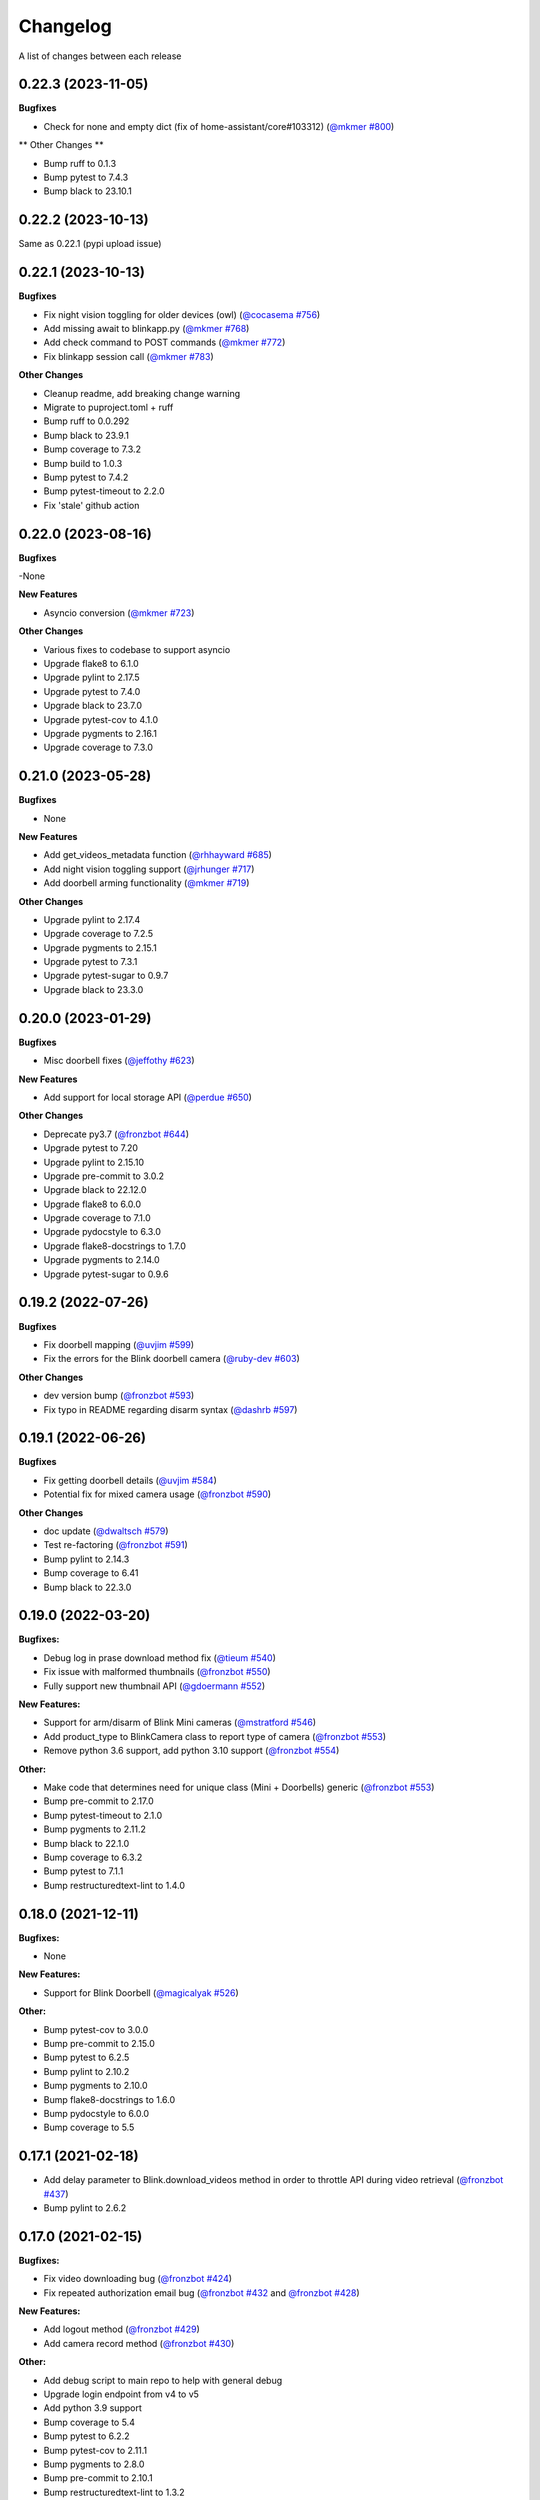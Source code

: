 =========
Changelog
=========

A list of changes between each release

0.22.3 (2023-11-05)
~~~~~~~~~~~~~~~~~~~~~~~~~~~~~~~

**Bugfixes**

- Check for none and empty dict (fix of home-assistant/core#103312) (`@mkmer #800 <https://github.com/fronzbot/blinkpy/pull/800>`__)

** Other Changes **

- Bump ruff to 0.1.3
- Bump pytest to 7.4.3
- Bump black to 23.10.1


0.22.2 (2023-10-13)
~~~~~~~~~~~~~~~~~~~~~~~~~~~~~~~

Same as 0.22.1 (pypi upload issue)

0.22.1 (2023-10-13)
~~~~~~~~~~~~~~~~~~~~~~~~~~~~~~~

**Bugfixes**

- Fix night vision toggling for older devices (owl) (`@cocasema #756 <https://github.com/fronzbot/blinkpy/pull/756>`__)
- Add missing await to blinkapp.py (`@mkmer #768 <https://github.com/fronzbot/blinkpy/pull/768>`__)
- Add check command to POST commands (`@mkmer #772 <https://github.com/fronzbot/blinkpy/pull/772>`__)
- Fix blinkapp session call (`@mkmer #783 <https://github.com/fronzbot/blinkpy/pull/783>`__)

**Other Changes**

- Cleanup readme, add breaking change warning
- Migrate to puproject.toml + ruff
- Bump ruff to 0.0.292
- Bump black to 23.9.1
- Bump coverage to 7.3.2
- Bump build to 1.0.3
- Bump pytest to 7.4.2
- Bump pytest-timeout to 2.2.0
- Fix 'stale' github action

0.22.0 (2023-08-16)
~~~~~~~~~~~~~~~~~~~~~~~~~~~~~~~

**Bugfixes**

-None

**New Features**

- Asyncio conversion (`@mkmer #723 <https://github.com/fronzbot/blinkpy/pull/723>`__)

**Other Changes**

- Various fixes to codebase to support asyncio
- Upgrade flake8 to 6.1.0
- Upgrade pylint to 2.17.5
- Upgrade pytest to 7.4.0
- Upgrade black to 23.7.0
- Upgrade pytest-cov to 4.1.0
- Upgrade pygments to 2.16.1
- Upgrade coverage to 7.3.0

0.21.0 (2023-05-28)
~~~~~~~~~~~~~~~~~~~~~~~~~~~~~~~

**Bugfixes**

- None

**New Features**

- Add get_videos_metadata function (`@rhhayward #685 <https://github.com/fronzbot/blinkpy/pull/685>`__)
- Add night vision toggling support (`@jrhunger #717 <https://github.com/fronzbot/blinkpy/pull/717>`__)
- Add doorbell arming functionality (`@mkmer #719 <https://github.com/fronzbot/blinkpy/pull/719>`__)

**Other Changes**

- Upgrade pylint to 2.17.4
- Upgrade coverage to 7.2.5
- Upgrade pygments to 2.15.1
- Upgrade pytest to 7.3.1
- Upgrade pytest-sugar to 0.9.7
- Upgrade black to 23.3.0


0.20.0 (2023-01-29)
~~~~~~~~~~~~~~~~~~~~~~~~~~~~~~~

**Bugfixes**

- Misc doorbell fixes (`@jeffothy #623 <https://github.com/fronzbot/blinkpy/pull/623>`__)

**New Features**

- Add support for local storage API (`@perdue #650 <https://github.com/fronzbot/blinkpy/pull/650>`__)

**Other Changes**

- Deprecate py3.7 (`@fronzbot #644 <https://github.com/fronzbot/blinkpy/pull/644>`__)
- Upgrade pytest to 7.20
- Upgrade pylint to 2.15.10
- Upgrade pre-commit to 3.0.2
- Upgrade black to 22.12.0
- Upgrade flake8 to 6.0.0
- Upgrade coverage to 7.1.0
- Upgrade pydocstyle to 6.3.0
- Upgrade flake8-docstrings to 1.7.0
- Upgrade pygments to 2.14.0
- Upgrade pytest-sugar to 0.9.6


0.19.2 (2022-07-26)
~~~~~~~~~~~~~~~~~~~~~~~~~~~~~~~

**Bugfixes**

- Fix doorbell mapping (`@uvjim #599 <https://github.com/fronzbot/blinkpy/pull/599>`__)
- Fix the errors for the Blink doorbell camera (`@ruby-dev #603 <https://github.com/fronzbot/blinkpy/pull/603>`__)

**Other Changes**

- dev version bump (`@fronzbot #593 <https://github.com/fronzbot/blinkpy/pull/593>`__)
- Fix typo in README regarding disarm syntax (`@dashrb #597 <https://github.com/fronzbot/blinkpy/pull/597>`__)


0.19.1 (2022-06-26)
~~~~~~~~~~~~~~~~~~~~~~~~~~~~~~~

**Bugfixes**

- Fix getting doorbell details (`@uvjim #584 <https://github.com/fronzbot/blinkpy/pull/584>`__)
- Potential fix for mixed camera usage (`@fronzbot #590 <https://github.com/fronzbot/blinkpy/pull/590>`__)

**Other Changes**

- doc update (`@dwaltsch #579 <https://github.com/fronzbot/blinkpy/pull/579>`__)
- Test re-factoring (`@fronzbot #591 <https://github.com/fronzbot/blinkpy/pull/591>`__)
- Bump pylint to 2.14.3
- Bump coverage to 6.41
- Bump black to 22.3.0


0.19.0 (2022-03-20)
~~~~~~~~~~~~~~~~~~~~~~~~~~~~~~~

**Bugfixes:**

- Debug log in prase download method fix (`@tieum #540 <https://github.com/fronzbot/blinkpy/pull/540>`__)
- Fix issue with malformed thumbnails (`@fronzbot #550 <https://github.com/fronzbot/blinkpy/pull/550>`__)
- Fully support new thumbnail API (`@gdoermann #552 <https://github.com/fronzbot/blinkpy/pull/552>`__)

**New Features:**

- Support for arm/disarm of Blink Mini cameras (`@mstratford #546 <https://github.com/fronzbot/blinkpy/pull/546>`__)
- Add product_type to BlinkCamera class to report type of camera (`@fronzbot #553 <https://github.com/fronzbot/blinkpy/pull/553>`__)
- Remove python 3.6 support, add python 3.10 support (`@fronzbot #554 <https://github.com/fronzbot/blinkpy/pull/554>`__)

**Other:**

- Make code that determines need for unique class (Mini + Doorbells) generic (`@fronzbot #553 <https://github.com/fronzbot/blinkpy/pull/553>`__)
- Bump pre-commit to 2.17.0
- Bump pytest-timeout to 2.1.0
- Bump pygments to 2.11.2
- Bump black to 22.1.0
- Bump coverage to 6.3.2
- Bump pytest to 7.1.1
- Bump restructuredtext-lint to 1.4.0


0.18.0 (2021-12-11)
~~~~~~~~~~~~~~~~~~~~~~~~~~~~~~~

**Bugfixes:**

- None

**New Features:**

- Support for Blink Doorbell (`@magicalyak #526 <https://github.com/fronzbot/blinkpy/pull/526>`__)

**Other:**

- Bump pytest-cov to 3.0.0
- Bump pre-commit to 2.15.0
- Bump pytest to 6.2.5
- Bump pylint to 2.10.2
- Bump pygments to 2.10.0
- Bump flake8-docstrings to 1.6.0
- Bump pydocstyle to 6.0.0
- Bump coverage to 5.5


0.17.1 (2021-02-18)
~~~~~~~~~~~~~~~~~~~~~~~~~~~~~~~

- Add delay parameter to Blink.download_videos method in order to throttle API during video retrieval (`@fronzbot #437 <https://github.com/fronzbot/blinkpy/pull/437>`__)
- Bump pylint to 2.6.2


0.17.0 (2021-02-15)
~~~~~~~~~~~~~~~~~~~~~~~~~~~~~~~

**Bugfixes:**

- Fix video downloading bug (`@fronzbot #424 <https://github.com/fronzbot/blinkpy/pull/424>`__)
- Fix repeated authorization email bug (`@fronzbot #432 <https://github.com/fronzbot/blinkpy/pull/432>`__ and `@fronzbot #428 <https://github.com/fronzbot/blinkpy/pull/428>`__)

**New Features:**

- Add logout method (`@fronzbot #429 <https://github.com/fronzbot/blinkpy/pull/429>`__)
- Add camera record method (`@fronzbot #430 <https://github.com/fronzbot/blinkpy/pull/430>`__)

**Other:**

- Add debug script to main repo to help with general debug
- Upgrade login endpoint from v4 to v5
- Add python 3.9 support
- Bump coverage to 5.4
- Bump pytest to 6.2.2
- Bump pytest-cov to 2.11.1
- Bump pygments to 2.8.0
- Bump pre-commit to 2.10.1
- Bump restructuredtext-lint to 1.3.2


0.16.4 (2020-11-22)
~~~~~~~~~~~~~~~~~~~~~~~~~~~~~~~

**Bugfixes:**

- Updated liveview endpoint (`@fronzbot #389 <https://github.com/fronzbot/blinkpy/pull/389>`__)
- Fixed mini thumbnail not updating (`@fronzbot #388 <https://github.com/fronzbot/blinkpy/pull/388>`__)
- Add exception catch to prevent NoneType error on refresh, added test to check behavior as well (`@fronzbot #401 <https://github.com/fronzbot/blinkpy/pull/401>`__)
  - Unrelated: had to add two force methods to refresh for testing purposes. Should not change normal usage.
- Fix malformed stream url (`@fronzbot #395 <https://github.com/fronzbot/blinkpy/pull/395>`__)

**All:**

- Moved testtools to requirements_test.txt (`@fronzbot #387 <https://github.com/fronzbot/blinkpy/pull/387>`__)
- Bumped pytest to 6.1.1
- Bumped flake8 to 3.8.4
- Fixed README spelling (`@rohitsud #381 <https://github.com/fronzbot/blinkpy/pull/381>`__)
- Bumped pygments to 2.7.1
- Bumped coverage to 5.3
- Bumped pydocstyle to 5.1.1
- Bumped pre-commit to 2.7.1
- Bumped pylint to 2.6.0
- Bumped pytest-cov to 2.10.1


0.16.3 (2020-08-02)
~~~~~~~~~~~~~~~~~~~~~~~~~~~~~~~

- Add user-agent to all headers

0.16.2 (2020-08-01)
~~~~~~~~~~~~~~~~~~~~~~~~~~~~~~~~

- Add user-agent to header at login
- Remove extra data parameters at login (not-needed)
- Bump pytest to 6.0.1


0.16.1 (2020-07-29)
~~~~~~~~~~~~~~~~~~~~~~~~~~~~~~~~

- Unpin requirements, set minimum version instead
- Bump coverage to 5.2.1
- Bump pytest to 6.0.0


0.16.0 (2020-07-20)
~~~~~~~~~~~~~~~~~~~~~~~~~~~~~~~~

**Breaking Changes:**

- Add arm property to camera, deprecate motion enable method (`@fronzbot #273 <https://github.com/fronzbot/blinkpy/pull/273>`__)
- Complete refactoring of auth logic (breaks all pre-0.16.0 setups!) (`@fronzbot #261 <https://github.com/fronzbot/blinkpy/pull/261>`__)

**New Features:**

- Add is_errored property to Auth class (`@fronzbot #275 <https://github.com/fronzbot/blinkpy/pull/275>`__)
- Add new endpoint to get user infor (`@fronzbot #280 <https://github.com/fronzbot/blinkpy/pull/280>`__)
- Add get_liveview command to camera module (`@fronzbot #289 <https://github.com/fronzbot/blinkpy/pull/289>`__)
- Add blink Mini Camera support (`@fronzbot #290 <https://github.com/fronzbot/blinkpy/pull/290>`__)
- Add option to skip homescreen check (`@fronzbot #305 <https://github.com/fronzbot/blinkpy/pull/305>`__)
- Add different timeout for video and image retrieval (`@fronzbot #323 <https://github.com/fronzbot/blinkpy/pull/323>`__)
- Modifiy session to use HTTPAdapter and handle retries (`@fronzbot #324 <https://github.com/fronzbot/blinkpy/pull/324>`__)
- Add retry option overrides (`@fronzbot #339 <https://github.com/fronzbot/blinkpy/pull/339>`__)

**All changes:**

Please see the change list in the (`Release Notes <https://github.com/fronzbot/releases/tag/v0.16.0>`__)


0.15.1 (2020-07-11)
~~~~~~~~~~~~~~~~~~~~~~~~~~~~~~~~
- Bugfix: remove "Host" from auth header (`@fronzbot #330 <https://github.com/fronzbot/blinkpy/pull/330>`__)


0.15.0 (2020-05-08)
~~~~~~~~~~~~~~~~~~~~~~~~~~~~~~~~
**Breaking Changes:**

- Removed support for Python 3.5 (3.6 is now the minimum supported version)
- Deprecated ``Blink.login()`` method.  Please only use the ``Blink.start()`` method for logging in.

**New Functions**

- Add ``device_id`` override when logging in (for debug and to differentiate applications) (`@fronzbot #245 <https://github.com/fronzbot/blinkpy/pull/245>`__)

This can be used by instantiating the Blink class with the ``device_id`` parameter. 

**All Changes:**

- Fix setup.py use of internal pip structure (`@fronzbot #233 <https://github.com/fronzbot/blinkpy/pull/233>`__)
- Update python-slugify requirement from ~=3.0.2 to ~=4.0.0 (`@fronzbot #234 <https://github.com/fronzbot/blinkpy/pull/234>`__)
- Update python-dateutil requirement from ~=2.8.0 to ~=2.8.1 (`@fronzbot #230 <https://github.com/fronzbot/blinkpy/pull/230>`__)
- Bump requests from 2.22.0 to 2.23.0 (`@fronzbot #231 <https://github.com/fronzbot/blinkpy/pull/231>`__)
- Refactor login logic in preparation for 2FA (`@fronzbot #241 <https://github.com/fronzbot/blinkpy/pull/241>`__)
- Add 2FA Support (`@fronzbot #242 <https://github.com/fronzbot/blinkpy/pull/242>`__) (fixes (`#210 <https://github.com/fronzbot/blinkpy/pull/210>`__))
- Re-set key_required and available variables after setup (`@fronzbot #245 <https://github.com/fronzbot/blinkpy/pull/245>`__) 
- Perform system refresh after setup (`@fronzbot #245 <https://github.com/fronzbot/blinkpy/pull/245>`__)
- Fix typos (`@fronzbot #244 <https://github.com/fronzbot/blinkpy/pull/244>`__)

0.14.3 (2020-04-22)
~~~~~~~~~~~~~~~~~~~~~~~~~~~~~~~~
- Add time check on recorded videos before determining motion
- Fix motion detection variable suck to ``True``
- Add ability to load credentials from a json file
- Only allow ``motion_detected`` variable to trigger if system was armed
- Log response message from server if not attempting a re-authorization

0.14.2 (2019-10-12)
~~~~~~~~~~~~~~~~~~~~~~~~~~~~~~~~
- Update dependencies
- Dockerize (`@3ch01c #198 <https://github.com/fronzbot/blinkpy/pull/198>`__)

0.14.1 (2019-06-20)
~~~~~~~~~~~~~~~~~~~~~~~~~~~~~~~~
- Fix timeout problems blocking blinkpy startup
- Updated login urls using ``rest-region`` subdomain
- Removed deprecated thumbanil recovery from homescreen

0.14.0 (2019-05-23)
~~~~~~~~~~~~~~~~~~~~~~~~~~~~~~~~
**Breaking Changes:**

- ``BlinkCamera.battery`` no longer reports a percentage, instead it returns a string representing the state of the battery.
- Previous logic for calculating percentage was incorrect
- raw battery voltage can be accessed via ``BlinkCamera.battery_voltage``

**Bug Fixes:**

- Updated video endpoint (fixes broken motion detection)
- Removed throttling from critical api methods which prevented proper operation of multi-sync unit setups
- Slugify downloaded video names to allow for OS interoperability
- Added one minute offset (``Blink.motion_interval``) when checking for recent motion to allow time for events to propagate to server prior to refresh call.

**Everything else:**

- Changed all urls to use ``rest-region`` rather than ``rest.region``.  Ability to revert to old method is enabled by instantiating ``Blink()`` with the ``legacy_subdomain`` variable set to ``True``.
- Added debug mode to ``blinkpy.download_videos`` routine to simply print the videos prepped for download, rather than actually saving them.
- Use UTC for time conversions, rather than local timezone


0.13.1 (2019-03-01)
~~~~~~~~~~~~~~~~~~~~~~~~~~~~~~~~
- Remove throttle decorator from network status request

0.13.0 (2019-03-01)
~~~~~~~~~~~~~~~~~~~~~~~~~~~~~~~~
**Breaking change:**
Wifi status reported in dBm again, instead of bars (which is great).  Also, the old ``get_camera_info`` method has changed and requires a ``camera_id`` parameter.

- Adds throttle decorator
- Decorate following functions with 4s throttle (call method with ``force=True`` to override):
    - request_network_status
    - request_syncmodule
    - request_system_arm
    - request_system_disarm
    - request_sync_events
    - request_new_image
    - request_new_video
    - request_video_count
    - request_cameras
    - request_camera_info
    - request_camera_sensors
    - request_motion_detection_enable
    - request_motion_detection_disable
- Use the updated homescreen api endpoint to retrieve camera information.  The old method to retrieve all cameras at once seems to not exist, and this was the only solution I could figure out and confirm to work.
- Adds throttle decorator to refresh function to prevent too many frequent calls with ``force_cache`` flag set to ``True``.  This additional throttle can be overridden with the ``force=True`` argument passed to the refresh function.
- Add ability to cycle through login api endpoints to anticipate future endpoint deprecation


0.12.1 (2019-01-31)
~~~~~~~~~~~~~~~~~~~~~~~~~~~~~~~~
- Remove logging improvements since they were incompatible with home-assistant logging

0.12.0 (2019-01-31)
~~~~~~~~~~~~~~~~~~~~~~~~~~~~~~~~
- Fix video api endpoint, re-enables motion detection
- Add improved logging capability
- Add download video method
- Prevent blinkpy from failing at setup due to api error


0.11.2 (2019-01-23)
~~~~~~~~~~~~~~~~~~~~~~~~~~~~~~~~
- Hotfix to prevent platform from stalling due to API change
- Motion detection and video recovery broken until new API endpoint discovered

0.11.1 (2019-01-02)
~~~~~~~~~~~~~~~~~~~~~~~~~~~~~~~~
- Fixed incorrect backup login url
- Added calibrated temperature property for cameras


0.11.0 (2018-11-23)
~~~~~~~~~~~~~~~~~~~~~~~~~~~~~~~~
- Added support for multiple sync modules

0.10.3 (2018-11-18)
~~~~~~~~~~~~~~~~~~~~~~~~~~~~~~~~
- Use networks endpoint rather than homecreen to retrieve arm/disarm status (`@md-reddevil <https://github.com/fronzbot/blinkpy/pull/119>`__)
- Fix incorrect command status endpoint (`@md-reddevil <https://github.com/fronzbot/blinkpy/pull/118>`__)
- Add extra debug logging
- Remove error prior to re-authorization (only log error when re-auth failed)


0.10.2 (2018-10-30)
~~~~~~~~~~~~~~~~~~~~~~~~~~~~~~~~
- Set minimum required version of the requests library to 2.20.0 due to vulnerability in earlier releases.
- When multiple networks detected, changed log level to ``warning`` from ``error`` 


0.10.1 (2018-10-18)
~~~~~~~~~~~~~~~~~~~~~~~~~~~~~~~~
- Fix re-authorization bug (fixes `#101 <https://github.com/fronzbot/blinkpy/issues/#101>`__)
- Log an error if saving video that doesn't exist

0.10.0 (2018-10-16)
~~~~~~~~~~~~~~~~~~~~~~~~~~~~~~~~
- Moved all API calls to own module for easier maintainability
- Added network ids to sync module and cameras to allow for multi-network use
- Removed dependency on video existance prior to camera setup (fixes `#93 <https://github.com/fronzbot/blinkpy/issues/#93>`__)
- Camera wifi_strength now reported in wifi "bars" rather than dBm due to API endpoint change
- Use homescreen thumbnail as fallback in case it's not in the camera endpoint
- Removed "armed" and "status" attributes from camera (status of camera only reported by "motion_enabled" now)
- Added serial number attributes to sync module and cameras
- Check network_id from login response and verify that network is onboarded (fixes `#90 <https://github.com/fronzbot/#90>`__)
- Check if retrieved clip is "None" prior to storing in cache

0.9.0 (2018-09-27)
~~~~~~~~~~~~~~~~~~~~~~~~~~~~~~~~
- Complete code refactoring to enable future multi-sync module support
- Add image and video caching to the cameras
- Add internal throttling of system refresh
- Use session for http requests

**Breaking change:**
- Cameras now accessed through sync module ``Blink.sync.cameras``


0.8.1 (2018-09-24)
~~~~~~~~~~~~~~~~~~~~~~~~~~~~~~~~
- Update requirements_test.txt
- Update linter versions
- Fix pylint warnings
  - Remove object from class declarations
  - Remove useless returns from functions
- Fix pylint errors
  - change if comparison to fix (consider-using-in)
  - Disabled no else-if-return check
- Fix useless-import-alias
- Disable no-else-return
- Fix motion detection
  - Use an array of recent video clips to determine if motion has been detected.
  - Reset the value every system refresh

0.8.0 (2018-05-21)
~~~~~~~~~~~~~~~~~~~~~~~~~~~~~~~~
- Added support for battery voltage level (fixes `#64 <https://github.com/fronzbot/blinkpy/issues/64>`__)
- Added motion detection per camera
- Added fully accessible camera configuration dict
- Added celcius property to camera (fixes `#60 <https://github.com/fronzbot/blinkpy/issues/60>`__)

0.7.1 (2018-05-09)
~~~~~~~~~~~~~~~~~~~~~~~~~~~~~~~~
- Fixed pip 10 import issue during setup (`@fronzbot <https://github.com/fronzbot/blinkpy/pull/61>`__)

0.7.0 (2018-02-08)
~~~~~~~~~~~~~~~~~~~~~~~~~~~~~~~~
- Fixed style errors for bumped pydocstring and pylint versions
- Changed Blink.cameras dictionary to be case-insensitive (fixes `#35 <https://github.com/fronzbot/blinkpy/issues/35>`__)
- Changed api endpoint for video extraction (fixes `#35 <https://github.com/fronzbot/blinkpy/issues/35>`__ and `#41 <https://github.com/fronzbot/blinkpy/issues/41>`__)
- Removed last_motion() function from Blink class
- Refactored code for better organization
- Moved some request calls out of @property methods (enables future CLI support)
- Renamed get_summary() method to summary and changed to @property
- Added ability to download most recent video clip
- Improved camera arm/disarm handling (`@b10m <https://github.com/fronzbot/blinkpy/pull/50>`__)
- Added authentication to ``login()`` function and deprecated ``setup_system()`` in favor of ``start()``
- Added ``attributes`` dictionary to camera object

0.6.0 (2017-05-12)
~~~~~~~~~~~~~~~~~~
- Removed redundent properties that only called hidden variables
- Revised request wrapper function to be more intelligent
- Added tests to ensure exceptions are caught and handled (100% coverage!)
- Added auto-reauthorization (token refresh) when a request fails due to an expired token (`@tySwift93 <https://github.com/fronzbot/blinkpy/pull/24>`__)
- Added battery level string to reduce confusion with the way Blink reports battery level as integer from 0 to 3

0.5.2 (2017-03-12)
~~~~~~~~~~~~~~~~~~
- Fixed packaging mishap, same as 0.5.0 otherwise

0.5.0 (2017-03-12)
~~~~~~~~~~~~~~~~~~
- Fixed region handling problem
- Added rest.piri subdomain as a backup if region can't be found
- Improved the file writing function
- Large test coverage increase

0.4.4 (2017-03-06)
~~~~~~~~~~~~~~~~~~
- Fixed bug where region id was not being set in the header

0.4.3 (2017-03-05)
~~~~~~~~~~~~~~~~~~
- Changed to bdist_wheel release

0.4.2 (2017-01-28)
~~~~~~~~~~~~~~~~~~
- Fixed inability to retrieve motion data due to Key Error

0.4.1 (2017-01-27)
~~~~~~~~~~~~~~~~~~
- Fixed refresh bug (0.3.1 did not actually fix the problem)
- Image refresh routine added (per camera)
- Dictionary of thumbnails per camera added
- Improved test coverage

0.3.1 (2017-01-25)
~~~~~~~~~~~~~~~~~~
- Fixed refresh bug (Key Error)

0.3.0 (2017-01-25)
~~~~~~~~~~~~~~~~~~
- Added device id to camera lookup table
- Added image to file method

0.2.0 (2017-01-21)
~~~~~~~~~~~~~~~~~~
- Initial release of blinkpy
